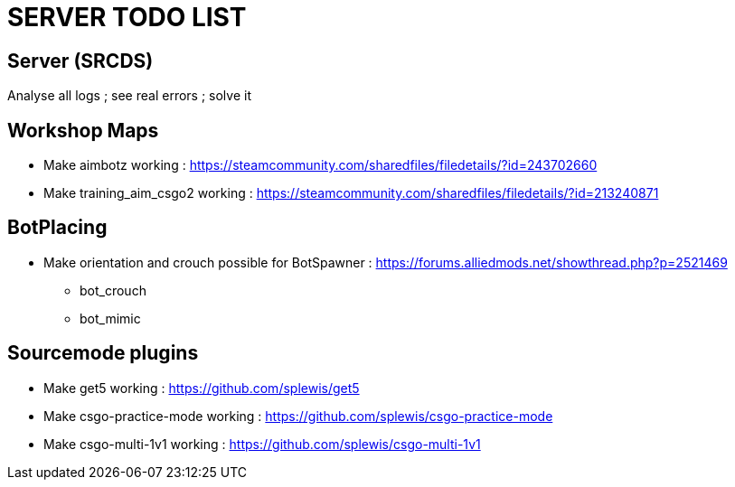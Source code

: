 = SERVER TODO LIST

== Server (SRCDS)
Analyse all logs ; see real errors ; solve it

== Workshop Maps

- Make aimbotz working : https://steamcommunity.com/sharedfiles/filedetails/?id=243702660
- Make training_aim_csgo2 working : https://steamcommunity.com/sharedfiles/filedetails/?id=213240871

== BotPlacing

- Make orientation and crouch possible for BotSpawner : https://forums.alliedmods.net/showthread.php?p=2521469
* bot_crouch
* bot_mimic

== Sourcemode plugins

- Make get5 working : https://github.com/splewis/get5
- Make csgo-practice-mode working : https://github.com/splewis/csgo-practice-mode
- Make csgo-multi-1v1 working : https://github.com/splewis/csgo-multi-1v1

